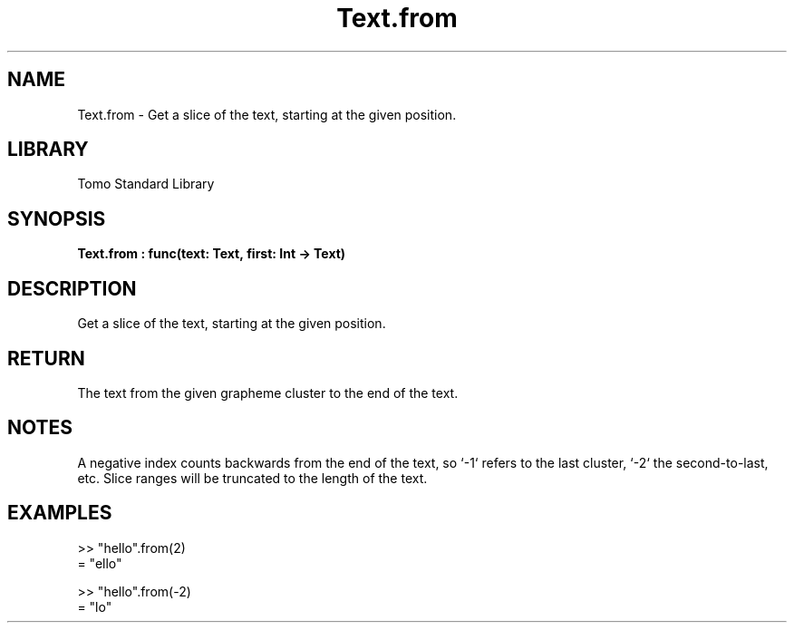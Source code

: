 '\" t
.\" Copyright (c) 2025 Bruce Hill
.\" All rights reserved.
.\"
.TH Text.from 3 2025-04-19T14:48:15.717080 "Tomo man-pages"
.SH NAME
Text.from \- Get a slice of the text, starting at the given position.

.SH LIBRARY
Tomo Standard Library
.SH SYNOPSIS
.nf
.BI Text.from\ :\ func(text:\ Text,\ first:\ Int\ ->\ Text)
.fi

.SH DESCRIPTION
Get a slice of the text, starting at the given position.


.TS
allbox;
lb lb lbx lb
l l l l.
Name	Type	Description	Default
text	Text	The text to be sliced. 	-
first	Int	The index to begin the slice. 	-
.TE
.SH RETURN
The text from the given grapheme cluster to the end of the text.

.SH NOTES
A negative index counts backwards from the end of the text, so `-1` refers to the last cluster, `-2` the second-to-last, etc. Slice ranges will be truncated to the length of the text.

.SH EXAMPLES
.EX
>> "hello".from(2)
= "ello"

>> "hello".from(-2)
= "lo"
.EE
